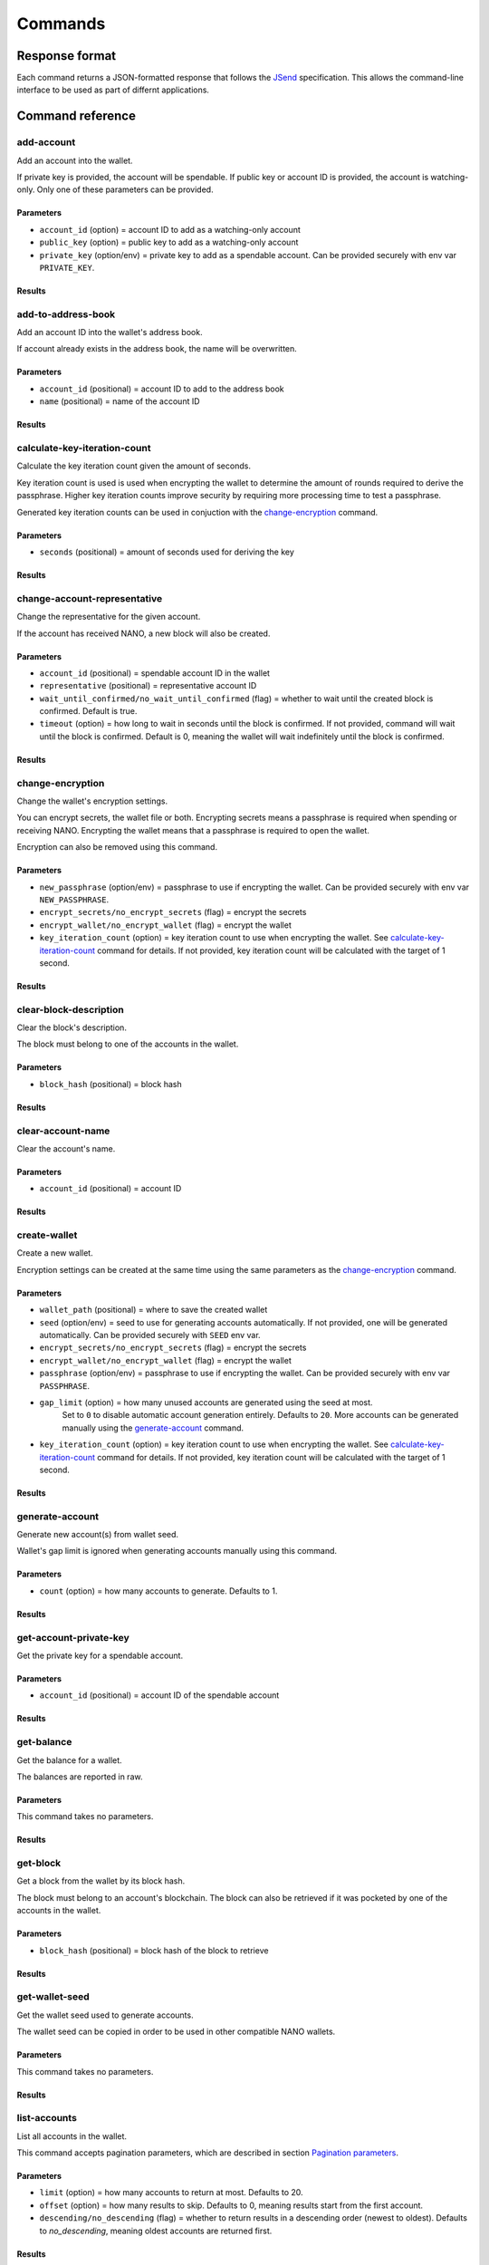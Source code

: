 .. _user/commands:

Commands
========

Response format
---------------

Each command returns a JSON-formatted response that follows the
JSend_ specification. This allows the command-line interface to be used
as part of differnt applications.


Command reference
-----------------

add-account
^^^^^^^^^^^

Add an account into the wallet.

If private key is provided, the account will be spendable.
If public key or account ID is provided, the account is watching-only.
Only one of these parameters can be provided.

Parameters
""""""""""

- ``account_id`` (option) = account ID to add as a watching-only account
- ``public_key`` (option) = public key to add as a watching-only account
- ``private_key`` (option/env) = private key to add as a spendable account. Can be provided securely with env var ``PRIVATE_KEY``.

Results
"""""""

.. tabs::

   .. group-tab:: Add account

      .. code-block:: console

         $ siliqua --wallet <WALLET PATH> add-account --account-id xrb_3bei1ezzawywwzuq4a6jqabhefb5ykigzq8c9ixooi1qp1o375syh8auyzqr

      .. code-block:: json

         {
             "data": {
                 "account_id": "xrb_3bei1ezzawywwzuq4a6jqabhefb5ykigzq8c9ixooi1qp1o375syh8auyzqr"
             },
             "status": "success"
         }

   .. group-tab:: Account exists

      .. code-block:: console

         $ siliqua --wallet <WALLET PATH> add-account --account-id xrb_3bei1ezzawywwzuq4a6jqabhefb5ykigzq8c9ixooi1qp1o375syh8auyzqr

      .. code-block:: json

         {
             "data": {
                 "error": "account_already_exists"
             },
             "message": "Account already exists in the wallet",
             "status": "error"
         }


add-to-address-book
^^^^^^^^^^^^^^^^^^^

Add an account ID into the wallet's address book.

If account already exists in the address book, the name will be overwritten.

Parameters
""""""""""

- ``account_id`` (positional) = account ID to add to the address book
- ``name`` (positional) = name of the account ID

Results
"""""""

.. tabs::

   .. group-tab:: Add account ID

      .. code-block:: console

         $ siliqua --wallet <WALLET PATH> add-to-address-book xrb_3bei1ezzawywwzuq4a6jqabhefb5ykigzq8c9ixooi1qp1o375syh8auyzqr "Alice's account"

      .. code-block:: json

         {
             "data": {
                 "account_id": "xrb_3bei1ezzawywwzuq4a6jqabhefb5ykigzq8c9ixooi1qp1o375syh8auyzqr",
                 "name": "Alice's account"
             },
             "status": "success"
         }

calculate-key-iteration-count
^^^^^^^^^^^^^^^^^^^^^^^^^^^^^

Calculate the key iteration count given the amount of seconds.

Key iteration count is used is used when encrypting the wallet to determine
the amount of rounds required to derive the passphrase. Higher key iteration
counts improve security by requiring more processing time to test a passphrase.

Generated key iteration counts can be used in conjuction with the
`change-encryption`_ command.

Parameters
""""""""""

- ``seconds`` (positional) = amount of seconds used for deriving the key

Results
"""""""

.. tabs::

   .. group-tab:: Calculate iteration count

      .. code-block:: console

         $ siliqua calculate-key-iteration-count --seconds 5

      .. code-block:: json

         {
             "data": {
                 "key_iteration_count": 17795321,
                 "seconds": 5.0
             },
             "status": "success"
         }


change-account-representative
^^^^^^^^^^^^^^^^^^^^^^^^^^^^^

Change the representative for the given account.

If the account has received NANO, a new block will also be created.

Parameters
""""""""""

- ``account_id`` (positional) = spendable account ID in the wallet
- ``representative`` (positional) = representative account ID
- ``wait_until_confirmed/no_wait_until_confirmed`` (flag) = whether to wait until the created block is confirmed. Default is true.
- ``timeout`` (option) = how long to wait in seconds until the block is confirmed. If not provided, command will wait until the block is confirmed. Default is 0, meaning the wallet will wait indefinitely until the block is confirmed.

Results
"""""""

.. tabs::

   .. group-tab:: Change (empty account)

      .. code-block:: console

         $ siliqua --wallet <WALLET PATH> change-account-representative xrb_36ge4u85bye196k6mgte9qh37sk9g8r1ih1y1wxy9hidkmooapcpqpobe6mr xrb_1xx8ihj8gxg874gat4repqzgdtffridnbaxewymxh45zf6rd3oumosfbqbc8

      .. code-block:: json

         {
             "data": {
                 "account_id": "xrb_36ge4u85bye196k6mgte9qh37sk9g8r1ih1y1wxy9hidkmooapcpqpobe6mr",
                 "representative": "xrb_1xx8ihj8gxg874gat4repqzgdtffridnbaxewymxh45zf6rd3oumosfbqbc8"
             },
             "status": "success"
         }

   .. group-tab:: Change (new block)

      .. code-block:: console

         $ siliqua --wallet <WALLET PATH> change-account-representative xrb_36ge4u85bye196k6mgte9qh37sk9g8r1ih1y1wxy9hidkmooapcpqpobe6mr xrb_1xx8ihj8gxg874gat4repqzgdtffridnbaxewymxh45zf6rd3oumosfbqbc8

      .. code-block:: json

         {
             "data": {
                 "account_id": "xrb_36ge4u85bye196k6mgte9qh37sk9g8r1ih1y1wxy9hidkmooapcpqpobe6mr",
                 "representative": "xrb_1xx8ihj8gxg874gat4repqzgdtffridnbaxewymxh45zf6rd3oumosfbqbc8",
                 "hash": "128C115463857249197E582D46DE640B7D568EDA952FD42465641E7FD4732442",
                 "confirmed": true,
                 "rejected": false
             },
             "status": "success"
         }

   .. group-tab:: Change (new block, failed)

      .. code-block:: console

         $ siliqua --wallet <WALLET PATH> change-account-representative xrb_36ge4u85bye196k6mgte9qh37sk9g8r1ih1y1wxy9hidkmooapcpqpobe6mr xrb_1xx8ihj8gxg874gat4repqzgdtffridnbaxewymxh45zf6rd3oumosfbqbc8

      .. code-block:: json

         {
             "data": {
                 "account_id": "xrb_36ge4u85bye196k6mgte9qh37sk9g8r1ih1y1wxy9hidkmooapcpqpobe6mr",
                 "representative": "xrb_1xx8ihj8gxg874gat4repqzgdtffridnbaxewymxh45zf6rd3oumosfbqbc8",
                 "hash": "128C115463857249197E582D46DE640B7D568EDA952FD42465641E7FD4732442",
                 "confirmed": false,
                 "rejected": true,
                 "block_error": "fork"
             },
             "status": "success"
         }

change-encryption
^^^^^^^^^^^^^^^^^

Change the wallet's encryption settings.

You can encrypt secrets, the wallet file or both. Encrypting secrets means
a passphrase is required when spending or receiving NANO. Encrypting the wallet
means that a passphrase is required to open the wallet.

Encryption can also be removed using this command.

Parameters
""""""""""

- ``new_passphrase`` (option/env) = passphrase to use if encrypting the wallet. Can be provided securely with env var ``NEW_PASSPHRASE``.
- ``encrypt_secrets/no_encrypt_secrets`` (flag) = encrypt the secrets
- ``encrypt_wallet/no_encrypt_wallet`` (flag) = encrypt the wallet
- ``key_iteration_count`` (option) = key iteration count to use when encrypting the wallet. See `calculate-key-iteration-count`_ command for details. If not provided, key iteration count will be calculated with the target of 1 second.


Results
"""""""

.. tabs::

   .. group-tab:: Encrypt secrets

      .. code-block:: console

         $ siliqua --wallet <WALLET PATH> change-encryption --encrypt-secrets --no-encrypt-wallet

      .. code-block:: json

         {
            "data": {
                "key_iteration_count": 3561754,
                "message": "Encryption changed on wallet /home/user/name.wallet",
                "secrets_encrypted": true,
                "wallet_encrypted": false
            },
            "status": "success"
         }

clear-block-description
^^^^^^^^^^^^^^^^^^^^^^^

Clear the block's description.

The block must belong to one of the accounts in the wallet.

Parameters
""""""""""

- ``block_hash`` (positional) = block hash

Results
"""""""

.. tabs::

   .. group-tab:: Clear block description

      .. code-block:: console

         $ siliqua --wallet <WALLET PATH> clear-block-description E13CBA3CADA1A9CB2AE3B2848338B8CFBFF272957BA0007565064992CB3CCDBF

      .. code-block:: json

         {
             "data": {
                 "account_id": "xrb_1mex5xsc5xt4yxrbytxff6sdoj9qsjz17ywxs31yoqem8aes8yocqb8n3r1j",
                 "hash": "E13CBA3CADA1A9CB2AE3B2848338B8CFBFF272957BA0007565064992CB3CCDBF"
             },
             "status": "success"
         }

   .. group-tab:: Block not found

      .. code-block:: console

         $ siliqua --wallet <WALLET PATH> clear-block-description 73664497AFD120343527CB86BFABADEB2D30A4EEE35D576EA928266F72E72AD0

      .. code-block:: json

         {
             "data": {
                 "error": "block_not_found"
             },
             "message": "Block not found in the wallet",
             "status": "error"
         }

clear-account-name
^^^^^^^^^^^^^^^^^^

Clear the account's name.

Parameters
""""""""""

- ``account_id`` (positional) = account ID

Results
"""""""

.. tabs::

   .. group-tab:: Clear account name

      .. code-block:: console

         $ siliqua --wallet <WALLET PATH> clear-account-name xrb_144rsgyugo8137rwgndgkgt6u174xuwpkebgpngpq5oi5oi65fjf6qpog8t4

      .. code-block:: json

         {
             "data": {
                 "account_id": "xrb_144rsgyugo8137rwgndgkgt6u174xuwpkebgpngpq5oi5oi65fjf6qpog8t4"
             },
             "status": "success"
         }

create-wallet
^^^^^^^^^^^^^

Create a new wallet.

Encryption settings can be created at the same time using the same parameters
as the `change-encryption`_ command.

Parameters
""""""""""

- ``wallet_path`` (positional) = where to save the created wallet
- ``seed`` (option/env) = seed to use for generating accounts automatically.
  If not provided, one will be generated automatically.
  Can be provided securely with ``SEED`` env var.
- ``encrypt_secrets/no_encrypt_secrets`` (flag) = encrypt the secrets
- ``encrypt_wallet/no_encrypt_wallet`` (flag) = encrypt the wallet
- ``passphrase`` (option/env) = passphrase to use if encrypting the wallet. Can be provided securely with env var ``PASSPHRASE``.
- ``gap_limit`` (option) = how many unused accounts are generated using the seed at most.
   Set to ``0`` to disable automatic account generation entirely.
   Defaults to ``20``.
   More accounts can be generated manually using the `generate-account`_ command.
- ``key_iteration_count`` (option) = key iteration count to use when encrypting the wallet.
  See `calculate-key-iteration-count`_ command for details.
  If not provided, key iteration count will be calculated with the target of 1 second.

Results
"""""""

.. tabs::

   .. group-tab:: Create wallet

      .. code-block:: console

          $ siliqua create-wallet --gap-limit 50 <WALLET PATH>

      .. code-block:: json

         {
             "data": {
                 "message": "Saved wallet to <WALLET PATH>",
                 "secrets_encrypted": false,
                 "wallet_encrypted": false
             },
             "status": "success"
         }

generate-account
^^^^^^^^^^^^^^^^

Generate new account(s) from wallet seed.

Wallet's gap limit is ignored when generating accounts manually using this command.

Parameters
""""""""""

- ``count`` (option) = how many accounts to generate. Defaults to 1.

Results
"""""""

.. tabs::

   .. group-tab:: Generate 5 accounts

      .. code-block:: console

         $ siliqua --wallet <WALLET PATH> generate-account --count 5
      .. code-block:: json

         {
             "data": {
                 "new_accounts": [
                     "xrb_3cbyjh1bdayo74cuaaggiez7fwmtjyue6z7ozeamodnxdwwaiqmwde8pcjux",
                     "xrb_3e3f1fz49wpspk49iutugz89ndcxf6i7wsyexhffezrfex6i9ifcn79j4459",
                     "xrb_1hcgz4jtcwacqn8gh5pibg99ea31mk4hxwuozkc9n9f5zr7jkm1a1etu5u8z",
                     "xrb_3bfyri6akc5qhikjuaou4gm61gkkfmc4i8jybt9i65gdcfeh133hzkrxeboh",
                     "xrb_3dw6hboef9skneo1ck3z3tgaff6k798bnnbwxh444a4akxpx835e7z9dhzxo"
                 ]
             },
             "status": "success"
         }

get-account-private-key
^^^^^^^^^^^^^^^^^^^^^^^

Get the private key for a spendable account.

Parameters
""""""""""

- ``account_id`` (positional) = account ID of the spendable account

Results
"""""""

.. tabs::

   .. group-tab:: Get private key

      .. code-block:: console

         $ siliqua --wallet <WALLET PATH> get-account-private-key xrb_1qrb86ngd4aqe7n9s4xqrhu5tmxb7mph6kp46qz9xhmg8keomgsemmsrwsep

      .. code-block:: json

         {
             "data": {
                 "account_id": "xrb_1qrb86ngd4aqe7n9s4xqrhu5tmxb7mph6kp46qz9xhmg8keomgsemmsrwsep",
                 "private_key": "7bc232f918fc3dc8e2e29d45dc6e1d6962c9e4c24a9da315a1bccd04a28c6f66"
             },
             "status": "success"
         }

   .. group-tab:: Account not spendable

         $ siliqua --wallet <WALLET PATH> get-account-private-key xrb_3qwunbihqbp1p731ah63qug58m5g8x376ifhqz9oyqqctdaj6p39sy36yyu8

   .. code-block:: json

      {
          "data": {
              "error": "spendable_account_required"
          },
          "message": "Account with a private key is required for this operation",
          "status": "error"
      }

get-balance
^^^^^^^^^^^

Get the balance for a wallet.

The balances are reported in raw.

Parameters
""""""""""

This command takes no parameters.

Results
"""""""

.. tabs::

   .. group-tab:: Get balance

      .. code-block:: console

         $ siliqua --wallet <WALLET PATH> get-balance

      .. code-block:: json

         {
             "data": {
                 "accounts": {
                     "nano_3u7d5iohy14swyhxhgfm9iq4xa9yibhcgnyj697uwhicp14dhx4woik5e9ek": {
                         "balance": "200000000",
                         "spendable": true
                     },
                     "xrb_11bj6gy13rowhm1zchqgjhxjszp9axaw5qfkybjg7acbaregs49ksj4h5jck": {
                         "balance": "0",
                         "spendable": true,
                         "name": "Savings"
                     },
                     "xrb_13f6d1aa44hc63uw8yxofhr37xp3aje4hd8nrpfbidauc1w7fjngogqp9apa": {
                         "balance": "0",
                         "spendable": true
                     },
                 },
                 "spendable_balance": "200000000",
                 "unspendable_balance": "200000000"
             },
             "status": "success"
         }

get-block
^^^^^^^^^

Get a block from the wallet by its block hash.

The block must belong to an account's blockchain. The block can also be
retrieved if it was pocketed by one of the accounts in the wallet.

Parameters
""""""""""

- ``block_hash`` (positional) = block hash of the block to retrieve

Results
"""""""

.. tabs::

   .. group-tab:: Get block (account)

      .. code-block:: console

         $ siliqua --wallet <WALLET PATH> get-block 6110BF09D268F258DC10DEA89CE0FE05D6003E8D270E0DBD94C759CD7E225A4F

      .. code-block:: json

         {
             "data": {
                 "amount": "1100000000000000000000000000000",
                 "balance": "1101577602024399729402216185856",
                 "block_data": {
                     "account": "nano_3u7d5iohy14swyhxhgfm9iq4xa9yibhcgnyj697uwhicp14dhx4woik5e9ek",
                     "balance": "1101577602024399729402216185856",
                     "link": "CFE6C4C354480252095F11218251F1DF078A9F19E96D77E8239CB38CFF2B89BD",
                     "link_as_account": "xrb_3mz8rm3oak14ca6oy6b3ibaz5qr9jchjmtdfgzn4997mjmzkq4fxahx6p4sa",
                     "previous": "6C659CECE6B30323B3A3D4CD2B8C6BA1A16D8CF931379A58F5D97055D06FE1A7",
                     "representative": "nano_3u7d5iohy14swyhxhgfm9iq4xa9yibhcgnyj697uwhicp14dhx4woik5e9ek",
                     "signature": "80D654FE1288B4044003E1B4E9CD06ED8CB332459561D17A159C3ECE3CB8E6DB28DAE978B0118FD46987F1A90DF1B2B36355BA1395FDC0815D36A9E8D82BB302",
                     "type": "state",
                     "work": "f38f33869f120faa"
                 },
                 "confirmed": true,
                 "has_signature": true,
                 "has_work": true,
                 "hash": "6110BF09D268F258DC10DEA89CE0FE05D6003E8D270E0DBD94C759CD7E225A4F",
                 "is_link_block": false,
                 "timestamp": {
                     "date": "1556254077",
                     "source": "node"
                 },
                 "tx_type": "receive"
             },
             "status": "success"
         }

   .. group-tab:: Get block (pocketed)

      .. code-block:: console

         $ siliqua --wallet <WALLET PATH> get-block CFE6C4C354480252095F11218251F1DF078A9F19E96D77E8239CB38CFF2B89BD

      .. code-block:: json

         {
             "data": {
                 "amount": "-1100000000000000000000000000000",
                 "block_data": {
                     "account": "nano_3ca14w7joxe9yzaih9sc3r74scmek3tdyj8so34hhfsg7unbyp9oh1eem8so",
                     "balance": "0",
                     "link": "ECAB1C2AFF0059E79FD7B9B33C2E2EA0FE825EA753D121CBBE3E0AB004B7F45C",
                     "link_as_account": "nano_3u7d5iohy14swyhxhgfm9iq4xa9yibhcgnyj697uwhicp14dhx4woik5e9ek",
                     "previous": "7D75D99ACCDF5558B66D92ED50ADD160DBFD469602AB30ABA77AAEBE17FC597E",
                     "representative": "nano_374qyw8xwyie1hhws4cfo1fbrkis44dd6aputrujmrteeexcyag4ej84kkni",
                     "signature": "4BC1C2AF48ECF4A085BF476B961BAD9954C3558337E3F1F60EAEBDA592ABDF5FFA2B7C12D8336C466CD5FAA6ACFF14C43FAD71CF81B72D26D3C7610AA3598C08",
                     "type": "state",
                     "work": "80501b2305ce7ea1"
                 },
                 "confirmed": true,
                 "has_signature": true,
                 "has_work": true,
                 "hash": "CFE6C4C354480252095F11218251F1DF078A9F19E96D77E8239CB38CFF2B89BD",
                 "is_link_block": true,
                 "timestamp": {
                     "date": "1556254077",
                     "source": "node"
                 },
                 "tx_type": "send"
             },
             "status": "success"
         }

get-wallet-seed
^^^^^^^^^^^^^^^

Get the wallet seed used to generate accounts.

The wallet seed can be copied in order to be used in other compatible
NANO wallets.

Parameters
""""""""""

This command takes no parameters.

Results
"""""""

.. tabs::

   .. group-tab:: Get wallet seed

      .. code-block:: console

         $ siliqua --wallet <WALLET PATH> get-wallet-seed

      .. code-block:: json

         {
             "data": {
                 "seed": "ceab841e30ee5d9a422d9761e96f459a2fc9e3730a827ef6e4ec92385ad5f6c6"
             },
             "status": "success"
         }

list-accounts
^^^^^^^^^^^^^

List all accounts in the wallet.

This command accepts pagination parameters, which are described in section
`Pagination parameters`_.

Parameters
""""""""""

- ``limit`` (option) = how many accounts to return at most. Defaults to 20.
- ``offset`` (option) = how many results to skip. Defaults to 0, meaning results start from the first account.
- ``descending/no_descending`` (flag) = whether to return results in a descending order (newest to oldest). Defaults to `no_descending`, meaning oldest accounts are returned first.

Results
"""""""

.. tabs::

   .. group-tab:: Get 5 first accounts

      .. code-block:: console

         $ siliqua --wallet <WALLET PATH> list-accounts --limit 5

      .. code-block:: json

         {
             "data": {
                 "accounts": [
                     {
                         "account_id": "xrb_1ifp35tpx8fbei9q4mbbgrzjwffaozygkbtngu7rt9hcd5icimgbmsa6a1gi",
                         "balance": "0",
                         "head": null
                     },
                     {
                         "account_id": "xrb_3ro4mstgdx94ujk6dzom9z6nb7phkwhtg8ny5yab7hybjdaooua1hhsrxcnj",
                         "balance": "0",
                         "head": null
                     },
                     {
                         "account_id": "xrb_1zpphfhw98nktirzthr1i4ek17ouqm4g1jpzw7etx9p5amrfx87s1jfadse7",
                         "balance": "0",
                         "head": null
                     },
                     {
                         "account_id": "xrb_1r9rhkukii9acz9ttgysz4sohaxcw97upd3pt8pnbpxodpoa8ckju4ycitye",
                         "balance": "0",
                         "head": null,
                         "name": "Savings"
                     },
                     {
                         "account_id": "xrb_349ufmz1oxmi17xt91d74ux9duefkp8escijct5nezbbhs1jnsjg6wgyz7qm",
                         "balance": "0",
                         "head": null
                     }
                 ],
                 "count": 56
             },
             "status": "success"
         }

list-address-book
^^^^^^^^^^^^^^^^^

List all account IDs in the address book.

This command accepts pagination parameters, which are described in section
`Pagination parameters`_.

Parameters
""""""""""

- ``limit`` (option) = how many account IDs to return at most. Defaults to 20.
- ``offset`` (option) = how many account IDs to skip. Defaults to 0, meaning results start from the first account.
- ``descending/no_descending`` (flag) = whether to return results in a descending order (newest to oldest). Defaults to `no_descending`, meaning oldest account IDs are returned first.

Results
"""""""

.. tabs::

   .. group-tab:: Get 5 first account IDs

      .. code-block:: console

         $ siliqua --wallet <WALLET PATH> list-address-book --limit 5

      .. code-block:: json

         {
             "data": {
                 "addresses": {
                     "xrb_14cuejfpr58epnpxenirusimsrbwxbecin7a3izq1injptecc31qsjwquoe6": "Binance Cold Wallet #2",
                     "xrb_1ipx847tk8o46pwxt5qjdbncjqcbwcc1rrmqnkztrfjy5k7z4imsrata9est": "Developer Fund",
                     "xrb_3ing74j39b544e9w4yrur9fzuwges71ddo83ahgskzhzaa3ytzr7ra3jfsgi": "Huobi",
                     "xrb_3jwrszth46rk1mu7rmb4rhm54us8yg1gw3ipodftqtikf5yqdyr7471nsg1k": "Binance",
                     "xrb_3uip1jmeo4irjuua9xiyosq6fkgogwd6bf5uqopb1m6mfq6g3n8cna6h3tuk": "BitGrail Trustee"
                 },
                 "count": 6
             },
             "status": "success"
         }

list-blocks
^^^^^^^^^^^

List blocks for an account in the wallet.

This command accepts pagination parameters, which are described in section
`Pagination parameters`_.

Parameters
""""""""""

- ``account_id`` (positional) = account ID
- ``limit`` (option) = how many blocks to return at most. Defaults to 20.
- ``offset`` (option) = how many blocks to skip. Defaults to 0, meaning results start from the first account.
- ``descending/no_descending`` (flag) = whether to return results in a descending order (newest to oldest). Defaults to `descending`, meaning newest blocks are returned first.

Results
"""""""

.. tabs::

   .. group-tab:: Get 5 newest blocks

      .. code-block:: console

         $ siliqua --wallet <WALLET PATH> list-blocks nano_3u7d5iohy14swyhxhgfm9iq4xa9yibhcgnyj697uwhicp14dhx4woik5e9ek --limit 5

      .. code-block:: json

         {
             "data": {
                 "account_id": "nano_3u7d5iohy14swyhxhgfm9iq4xa9yibhcgnyj697uwhicp14dhx4woik5e9ek",
                 "blocks": [
                     {
                         "amount": "306651099997808186481815220",
                         "balance": "1073884253124397539256219053748",
                         "confirmed": true,
                         "has_signature": true,
                         "has_work": true,
                         "hash": "F5D341432BACA445167F60E546273EB000CDE5DB08E9EC50C5D87B766C0EFE99",
                         "is_link_block": false,
                         "timestamp": {
                             "date": "1556321034",
                             "source": "node"
                         },
                         "tx_type": "receive"
                     },
                     {
                         "amount": "1000000000000000000000000000",
                         "balance": "1073577602024399731069737238528",
                         "confirmed": true,
                         "has_signature": true,
                         "has_work": true,
                         "hash": "350ED7088C7821861440FF29BDE3894C77B29E09D74334FBA75CFC07F0318BDB",
                         "is_link_block": false,
                         "timestamp": {
                             "date": "1556254078",
                             "source": "node"
                         },
                         "tx_type": "receive"
                     },
                     {
                         "amount": "0",
                         "balance": "1072577602024399731069737238528",
                         "confirmed": true,
                         "has_signature": true,
                         "has_work": true,
                         "hash": "20F7C7C6D3D3551360105B13C5EFE87EC927080F60D129211714B5A3DA49B793",
                         "is_link_block": false,
                         "timestamp": {
                             "date": "1556254078",
                             "source": "node"
                         },
                         "tx_type": "change"
                     },
                     {
                         "amount": "0",
                         "balance": "1072577602024399731069737238528",
                         "confirmed": true,
                         "has_signature": true,
                         "has_work": true,
                         "hash": "0C8884B9F032F91DFC21E99946D4880A07C790DD7EE9E91B5403D53E31F64EED",
                         "is_link_block": false,
                         "timestamp": {
                             "date": "1556254078",
                             "source": "node"
                         },
                         "tx_type": "change"
                     },
                     {
                         "amount": "1000000000000000000000000000",
                         "balance": "1072577602024399731069737238528",
                         "confirmed": true,
                         "has_signature": true,
                         "has_work": true,
                         "hash": "428488CDF8E75378411DFA5033DE20C320BE6F9CA56E033F1E06F505A88DBA06",
                         "is_link_block": false,
                         "timestamp": {
                             "date": "1556254078",
                             "source": "node"
                         },
                         "tx_type": "receive"
                     }
                 ],
                 "count": 23
             },
             "status": "success"
         }

remove-account
^^^^^^^^^^^^^^

Remove an account from the wallet.

Accounts generated from a seed can also be removed, but depending on the gap limit
they may be regenerated after running a different command.

Parameters
""""""""""

- ``account_id`` (positional) = account ID of the account to remove

Results
"""""""

.. tabs::

   .. group-tab:: Remove account

      .. code-block:: console

         $ siliqua --wallet <WALLET PATH> remove-account nano_3u7d5iohy14swyhxhgfm9iq4xa9yibhcgnyj697uwhicp14dhx4woik5e9ek

      .. code-block:: json

         {
             "data": {
                 "account_id": "nano_3u7d5iohy14swyhxhgfm9iq4xa9yibhcgnyj697uwhicp14dhx4woik5e9ek"
             },
             "status": "success"
         }

   .. group-tab:: Account does not exist

      .. code-block:: console

         $ siliqua --wallet <WALLET PATH> remove-account nano_3u7d5iohy14swyhxhgfm9iq4xa9yibhcgnyj697uwhicp14dhx4woik5e9ek

      .. code-block:: json

         {
             "data": {
                 "error": "account_not_found"
             },
             "message": "Account not found in the wallet",
             "status": "error"
         }

remove-from-address-book
^^^^^^^^^^^^^^^^^^^^^^^^

Remove an account ID from the address book.

Parameters
""""""""""

- ``account_id`` (positional) = account ID to remove

Results
"""""""

.. tabs::

   .. group-tab:: Remove account ID

      .. code-block:: console

         $ siliqua --wallet <WALLET PATH> remove-account xrb_14cuejfpr58epnpxenirusimsrbwxbecin7a3izq1injptecc31qsjwquoe6

      .. code-block:: json

         {
             "data": {
                 "account_id": "xrb_14cuejfpr58epnpxenirusimsrbwxbecin7a3izq1injptecc31qsjwquoe6"
             },
             "status": "success"
         }

   .. group-tab:: Account ID does not exist

      .. code-block:: console

         $ siliqua --wallet <WALLET PATH> remove-account xrb_14cuejfpr58epnpxenirusimsrbwxbecin7a3izq1injptecc31qsjwquoe6

      .. code-block:: json

         {
             "data": {
                 "error": "account_not_found"
             },
             "message": "Account not found in the wallet",
             "status": "error"
         }

send
^^^^

Send NANO from one account to another account.

Rejected block won't be saved into the wallet.

Parameters
""""""""""

- ``source`` (positional) = source account from which NANO is sent
- ``destination`` (positional) = destination account to which NANO is sent
- ``amount`` (positional) = amount of NANO to send. If a single integer is provided, *raw* is assumed to be the denomination.
- ``wait_until_confirmed/no_wait_until_confirmed`` (flag) = whether to wait until the generated block is confirmed. Default is true.
- ``txid`` (option) = optional wallet-specific transaction ID used for the transaction. If the same transaction ID already exists in the wallet, no NANO will be sent. Can be used to ensure transactions are idempotent.
- ``description`` (option) = optional description added to the block.
- ``timeout`` (option) = time to wait in seconds until the block is confirmed in the network before giving up. Timeout ignores the time taken to generate PoW. Default is 0, meaning the wallet will wait indefinitely until the blocks are confirmed.

Results
"""""""

.. tabs::

   .. group-tab:: Send 10 Mnano

      .. code-block:: console

         $ siliqua --wallet <WALLET PATH> send xrb_1h3h85s4nbuwbcuqxjpprzmsj3reqgfk4i8dzs7otfntff6sqdo9a6deqh3i xrb_1yf43q8q6j6djmu98kzd8kwzbqdtu1pwffgwbt4jah1qx5kz7yxqx1rghes7 "10 mnano"

      .. code-block:: json

         {
             "data": {
                 "hash": "66521D8FFE2C5E63993EDA8E5E2AFF35F2EC9BA993C8751DAE532F439F472CAA",
                 "confirmed": true,
                 "rejected": false,
                 "has_valid_work": true,
                 "amount": "-10000000000000000000000000000000",
                 "destination": "xrb_1jya8tbffsbsti4hsrjxymwnmuzatq6f6jaigu45z364h6b91qfc6x1nj6bj"
             },
             "status": "success"
         }

   .. group-tab:: Send 10 Mnano (rejected)

      .. code-block:: console

         $ siliqua --wallet <WALLET PATH> send xrb_1h3h85s4nbuwbcuqxjpprzmsj3reqgfk4i8dzs7otfntff6sqdo9a6deqh3i xrb_1yf43q8q6j6djmu98kzd8kwzbqdtu1pwffgwbt4jah1qx5kz7yxqx1rghes7 "10 mnano"

      .. code-block:: json

         {
             "data": {
                 "hash": "66521D8FFE2C5E63993EDA8E5E2AFF35F2EC9BA993C8751DAE532F439F472CAA",
                 "confirmed": false,
                 "rejected": true,
                 "has_valid_work": true,
                 "amount": "-10000000000000000000000000000000",
                 "destination": "xrb_1jya8tbffsbsti4hsrjxymwnmuzatq6f6jaigu45z364h6b91qfc6x1nj6bj",
                 "error": "block_rejected",
                 "block_error": "fork"
             },
             "message": "At least one block was rejected by the network.",
             "status": "error"
         }

   .. group-tab:: Send 10 Mnano (user-defined timeout)

      .. code-block:: console

         $ siliqua --wallet <WALLET PATH> send xrb_1h3h85s4nbuwbcuqxjpprzmsj3reqgfk4i8dzs7otfntff6sqdo9a6deqh3i xrb_1yf43q8q6j6djmu98kzd8kwzbqdtu1pwffgwbt4jah1qx5kz7yxqx1rghes7 "10 mnano" --timeout 1

      .. code-block:: json

         {
             "data": {
                 "hash": "66521D8FFE2C5E63993EDA8E5E2AFF35F2EC9BA993C8751DAE532F439F472CAA",
                 "confirmed": false,
                 "rejected": false,
                 "has_valid_work": true,
                 "amount": "-10000000000000000000000000000000",
                 "destination": "xrb_1jya8tbffsbsti4hsrjxymwnmuzatq6f6jaigu45z364h6b91qfc6x1nj6bj",
                 "block_error": "timeout",
                 "error": "network_timeout"
             },
             "message": "The operation could not be finished in the given time.",
             "status": "error"
         }

   .. group-tab:: Send 10 Mnano (txid already exists)

      .. code-block:: console

         $ siliqua --wallet <WALLET PATH> send xrb_1h3h85s4nbuwbcuqxjpprzmsj3reqgfk4i8dzs7otfntff6sqdo9a6deqh3i xrb_1yf43q8q6j6djmu98kzd8kwzbqdtu1pwffgwbt4jah1qx5kz7yxqx1rghes7 "10 mnano" --txid "important transaction"

      .. code-block:: json

         {
             "data": {
                 "error": "account_already_exists"
             },
             "message": "Account already exists in the wallet",
             "status": "error"
         }

send-many
^^^^^^^^^

Send NANO from one account to another account.

Any rejected blocks won't be saved to the wallet.
Blocks that time out *are* saved into the wallet.

Parameters
""""""""""

- ``source`` (positional) = source account from which NANO is sent
- ``destinations`` (positional, multiple) = one or more ``<destination>,<amount>`` pairs. For ``<amount>``, a single integer can be provided (raw is assumed to be the denomination) or the amount and denomination can be separated with a space.
- ``wait_until_confirmed/no_wait_until_confirmed`` (flag) = whether to wait until the generated blocks are confirmed. Default is true.
- ``description`` (option) = optional description added to every created block.
- ``timeout`` (option) = time to wait in seconds until the blocks are confirmed in the network before giving up. Timeout ignores the time taken to generate PoW. Default is 0, meaning the wallet will wait indefinitely until the blocks are confirmed.

Results
"""""""

.. tabs::

   .. group-tab:: Send 10 Mnano and 5 Mnano

      .. code-block:: console

         $ siliqua --wallet <WALLET PATH> send-many xrb_1h3h85s4nbuwbcuqxjpprzmsj3reqgfk4i8dzs7otfntff6sqdo9a6deqh3i "xrb_1yf43q8q6j6djmu98kzd8kwzbqdtu1pwffgwbt4jah1qx5kz7yxqx1rghes7,10 mnano" "xrb_1z4xntxb9gaiyzcfrztkeakxpm9mbrjh8hk3i1igioup84yp5fqfck3eje1k,5000000000000000000000000000000"

      .. code-block:: json

         {
             "data": {
                 "blocks": [
                     {
                         "amount": "-10000000000000000000000000000000",
                         "confirmed": true,
                         "destination": "xrb_1yf43q8q6j6djmu98kzd8kwzbqdtu1pwffgwbt4jah1qx5kz7yxqx1rghes7",
                         "has_valid_work": true,
                         "hash": "0101266AD29C83901E5447E228A8E383B76C8C88DFAA0B202870010E676F40E7",
                         "rejected": false
                     },
                     {
                         "amount": "-5000000000000000000000000000000",
                         "confirmed": true,
                         "destination": "xrb_1z4xntxb9gaiyzcfrztkeakxpm9mbrjh8hk3i1igioup84yp5fqfck3eje1k",
                         "has_valid_work": true,
                         "hash": "4827EA0EEEF1F83E24559544958E7BD185C64A5DA24E5AFE0CC5810FC74E47F7",
                         "rejected": false
                     }
                 ]
             },
             "status": "success"
         }

   .. group-tab:: Send 10 Mnano and 5 Mnano (rejected)

      .. code-block:: console

         $ siliqua --wallet <WALLET PATH> send-many xrb_1h3h85s4nbuwbcuqxjpprzmsj3reqgfk4i8dzs7otfntff6sqdo9a6deqh3i "xrb_1yf43q8q6j6djmu98kzd8kwzbqdtu1pwffgwbt4jah1qx5kz7yxqx1rghes7,10 mnano" "xrb_1z4xntxb9gaiyzcfrztkeakxpm9mbrjh8hk3i1igioup84yp5fqfck3eje1k,5000000000000000000000000000000"

      .. code-block:: json

         {
             "data": {
                 "blocks": [
                     {
                         "amount": "-10000000000000000000000000000000",
                         "confirmed": true,
                         "destination": "xrb_1yf43q8q6j6djmu98kzd8kwzbqdtu1pwffgwbt4jah1qx5kz7yxqx1rghes7",
                         "has_valid_work": true,
                         "hash": "2C2A249CDD39D958A98C9374C36E55988CF454922A67BA23956FB0177D339C03",
                         "rejected": false
                     },
                     {
                         "amount": "-5000000000000000000000000000000",
                         "block_error": "source_block_missing",
                         "confirmed": false,
                         "destination": "xrb_1z4xntxb9gaiyzcfrztkeakxpm9mbrjh8hk3i1igioup84yp5fqfck3eje1k",
                         "has_valid_work": true,
                         "rejected": true
                     }
                 ],
                 "error": "block_rejected"
             },
             "message": "At least one block was rejected by the network.",
             "status": "error"
         }

   .. group-tab:: Send 10 Mnano and 5 Mnano (user-defined timeout)

      .. code-block:: console

         $ siliqua --wallet <WALLET PATH> send-many xrb_1h3h85s4nbuwbcuqxjpprzmsj3reqgfk4i8dzs7otfntff6sqdo9a6deqh3i "xrb_1yf43q8q6j6djmu98kzd8kwzbqdtu1pwffgwbt4jah1qx5kz7yxqx1rghes7,10 mnano" "xrb_1z4xntxb9gaiyzcfrztkeakxpm9mbrjh8hk3i1igioup84yp5fqfck3eje1k,5000000000000000000000000000000" --timeout 1

      .. code-block:: json

         {
             "data": {
                 "blocks": [
                     {
                         "amount": "-10000000000000000000000000000000",
                         "confirmed": true,
                         "destination": "xrb_1yf43q8q6j6djmu98kzd8kwzbqdtu1pwffgwbt4jah1qx5kz7yxqx1rghes7",
                         "has_valid_work": true,
                         "hash": "C440E2BEAB88E8C830DA1A9262B20547D862B7EC363208BF30B0DB84FA751EA0",
                         "rejected": false
                     },
                     {
                         "amount": "-5000000000000000000000000000000",
                         "block_error": "timeout",
                         "confirmed": false,
                         "destination": "xrb_1z4xntxb9gaiyzcfrztkeakxpm9mbrjh8hk3i1igioup84yp5fqfck3eje1k",
                         "has_valid_work": true,
                         "hash": "988A230F4CFF30FD49D7EB29BB1E8207700967C28BD48C253BC40DCD048F585B",
                         "rejected": false
                     }
                 ],
                 "error": "network_timeout"
             },
             "message": "The operation could not be finished in the given time.",
             "status": "error"
         }

set-account-name
^^^^^^^^^^^^^^^^

Set a name for an account in the wallet.

Parameters
""""""""""

- ``account_id`` (positional) = account ID of the account
- ``name`` (positional) = name to set for the account

Results
"""""""

.. tabs::

   .. group-tab:: Set description

      .. code-block:: console

         $ siliqua --wallet <WALLET PATH> set-account-name xrb_1qrb86ngd4aqe7n9s4xqrhu5tmxb7mph6kp46qz9xhmg8keomgsemmsrwsep "Savings"

      .. code-block:: json

         {
             "data": {
                 "account_id": "xrb_1qrb86ngd4aqe7n9s4xqrhu5tmxb7mph6kp46qz9xhmg8keomgsemmsrwsep",
                 "name": "Savings"
             },
             "status": "success"
         }

   .. group-tab:: Account not found

      .. code-block:: console

         $ siliqua --wallet <WALLET PATH> set-account-name xrb_1qrb86ngd4aqe7n9s4xqrhu5tmxb7mph6kp46qz9xhmg8keomgsemmsrwsep "Savings"

      .. code-block:: json

         {
             "data": {
                 "error": "account_not_found"
             },
             "message": "Account not found in the wallet",
             "status": "error"
         }

set-block-description
^^^^^^^^^^^^^^^^^^^^^

Set a block description for a given block by its block hash.

Pocketed blocks can't be given descriptions.

Parameters
""""""""""

- ``block_hash`` (positional) = block hash for the block
- ``description`` (positional) = description to add

Results
"""""""

.. tabs::

   .. group-tab:: Set description

      .. code-block:: console

         $ siliqua --wallet <WALLET PATH> set-block-description 6C659CECE6B30323B3A3D4CD2B8C6BA1A16D8CF931379A58F5D97055D06FE1A7 "Bob's deposit"

      .. code-block:: json

         {
             "data": {
                 "account_id": "nano_3u7d5iohy14swyhxhgfm9iq4xa9yibhcgnyj697uwhicp14dhx4woik5e9ek",
                 "description": "Bob's deposit",
                 "hash": "6C659CECE6B30323B3A3D4CD2B8C6BA1A16D8CF931379A58F5D97055D06FE1A7"
             },
             "status": "success"
         }

   .. group-tab:: Block not found

      .. code-block:: console

         $ siliqua --wallet <WALLET PATH> set-block-description 6C659CECE6B30323B3A3D4CD2B8C6BA1A16D8CF931379A58F5D97055D06FE1A7 "Bob's deposit"

      .. code-block:: json

         {
             "data": {
                 "error": "block_not_found"
             },
             "message": "Block not found in the wallet",
             "status": "error"
         }

sync
^^^^

Synchronize the wallet with the network.

Pocketable blocks will be received and PoW generated to receive the NANO.

.. note::

   If one of the accounts in your account is constantly receiving pocketable blocks, it is best to use ``--no-finish-work`` and ``--no-finish-sync`` flags.
   Otherwise, the command may block forever as the account never finishes pocketing NANO it keeps receiving.

Parameters
""""""""""

- ``finish_work/no_finish_work`` (flag) = postpone timeout until all pending PoW have been generated. Enabled by default.
- ``finish_sync/no_finish_sync`` (flag) = postpone timeout until blockchains for all the accounts have been synchronized. This means completing the blockchain and pocketing any received blocks. Enabled by default.
- ``timeout`` (option) = timeout in seconds until the command will return a result. Default is 10 seconds.
- ``result_count`` (option) = how many results to return at most per category (new, rejected, received). Default is 50.

Results
"""""""

.. tabs::

   .. group-tab:: Synchronize

      .. code-block:: console

         $ siliqua --wallet <WALLET PATH> sync

      .. code-block:: json

         {
             "data": {
                 "new_blocks": {
                     "xrb_1m59yfcuo3jko3qm493hipxynczixjezmopyyayueobrmowyrq7po5ewjdte": [
                         {
                             "block_data": {
                                 "account": "xrb_1m59yfcuo3jko3qm493hipxynczixjezmopyyayueobrmowyrq7po5ewjdte",
                                 "balance": "4000",
                                 "link": "972630520662B2174555BDDBEC831134EF3612ABCDCF9EB8AB8C339140B943C1",
                                 "link_as_account": "xrb_37s883b1erok4x4odhguxk3j4f9h8rbcqmghmtwcq53mk71dkiy345j16r1j",
                                 "previous": "0000000000000000000000000000000000000000000000000000000000000000",
                                 "representative": "xrb_1111111111111111111111111111111111111111111111111111hifc8npp",
                                 "signature": "579A3DE99FFFCF1908954FEB108586C6175EFC0BD852EF88B95F7F4317211CEC116FCEF95612BFAB2AA3DCCB2B9BB23EA13C845CAC9F723BAFF8DC9EC3B5650D",
                                 "type": "state",
                                 "work": "77493c713693ac53"
                             },
                             "hash": "53E585FD8672C8F134464A6A18AD06BE714AE9BDDB5E2DC3F266D36F33B68359",
                             "tx_type": "open"
                         }
                     ],
                     "xrb_3d956ototgofcrsdyy86a8n6cyrcygc1g5ipqh6w7kno1jrdzeh48r6d5de1": [
                         {
                             "block_data": {
                                 "account": "xrb_3d956ototgofcrsdyy86a8n6cyrcygc1g5ipqh6w7kno1jrdzeh48r6d5de1",
                                 "balance": "12000",
                                 "link": "65613897FBA91E172DDF1FA2CCE66B003B48F4B4F269FF83F5839915DD46AFC8",
                                 "link_as_account": "xrb_1sd394dzqcay4wpxy9x4smm8p13ub5tdbwmbzy3zd1ws4qgnfdya4jyewmsm",
                                 "previous": "511925119B6FE682911171657F93B21ADEA80F4B180D4654454816B7E8A28FD7",
                                 "representative": "xrb_1111111111111111111111111111111111111111111111111111hifc8npp",
                                 "signature": "298B26DB618E2BC08C753DE6D082071AD8F8C364F97B71D15F699CC32815E7016BC97BF28763A0370145498574A2531B3A7B4596D5B68DA24DABD64E0ED7E305",
                                 "type": "state",
                                 "work": "8cfc10b41127d52d"
                             },
                             "hash": "B155DB2809FA21566E67BA2A3BB526ED20366A858516C17A730A8AD5BA4202D1",
                             "tx_type": "receive"
                         }
                     ]
                 },
                 "received_blocks": {
                     "xrb_1m59yfcuo3jko3qm493hipxynczixjezmopyyayueobrmowyrq7po5ewjdte": [
                         {
                             "amount": "4000",
                             "hash": "972630520662B2174555BDDBEC831134EF3612ABCDCF9EB8AB8C339140B943C1",
                             "source": "xrb_3yamaos3ssnk1m1fd59dme658axd5su4o8qxe8in9rn97hrgbcxs6nastiie"
                         }
                     ],
                     "xrb_3d956ototgofcrsdyy86a8n6cyrcygc1g5ipqh6w7kno1jrdzeh48r6d5de1": [
                         {
                             "amount": "2000",
                             "hash": "65613897FBA91E172DDF1FA2CCE66B003B48F4B4F269FF83F5839915DD46AFC8",
                             "source": "xrb_18miazfii3nmp3g78x5d1y6r33wwntutzusfjcsbtu1rtptxxgjfqtfwfzws"
                         }
                     ]
                 },
                 "rejected_blocks": {}
             },
             "status": "success"
         }

   .. group-tab:: Synchronize (with rejected blocks)

      .. code-block:: console

         $ siliqua --wallet <WALLET PATH> sync

      .. code-block:: json

         {
             "data": {
                 "error": "block_rejected",
                 "new_blocks": {},
                 "received_blocks": {},
                 "rejected_blocks": {
                     "xrb_1nanoftwk6741wmdznzangwm8prq95spu3zntb5gwpjdk8qd3p8eu5bxoehc": [
                         {
                             "block_error": "previous_block_missing",
                             "data": {
                                 "account": "xrb_1nanoftwk6741wmdznzangwm8prq95spu3zntb5gwpjdk8qd3p8eu5bxoehc",
                                 "balance": "0",
                                 "link": "0000000000000000000000000000000000000000000000000000000000000000",
                                 "link_as_account": "xrb_1111111111111111111111111111111111111111111111111111hifc8npp",
                                 "previous": "96970559D7257F63ACB8383ED57CB510745DE744ABCEC4DC41590CE7E32179EA",
                                 "representative": "xrb_1nanoftwk6741wmdznzangwm8prq95spu3zntb5gwpjdk8qd3p8eu5bxoehc",
                                 "signature": "BBC27F177C2C2DD574AE8EB8523A1A504B5790C65C95ACE744E3033A63BB158DDF95F9B7B88B902C8D743A64EA25785662CD454044E9C3000BC79C3BF7F1E809",
                                 "type": "state",
                                 "work": "561bab16393cb3c4"
                             },
                             "hash": "62EE070DA06632FE1E54BA32FD25B00A5FD4E8CF09354A9B176CBF6BC33CDBDB"
                         }
                     ]
                 }
             },
             "message": "At least one block was rejected by the network.",
             "status": "error"
         }

Pagination parameters
---------------------

Some of the commands accept pagination parameters. This allows the
results to be controlled with three parameters:

- ``limit`` (option) = how many results to return at most
- ``offset`` (option) = how many results to skip. Defaults to 0.
- ``descending/no_descending`` (flag) = whether to return results in a descending order (newest to oldest).

The result will also report the total number of entries available for pagination in the ``count`` field.

.. _JSend: https://github.com/omniti-labs/jsend
